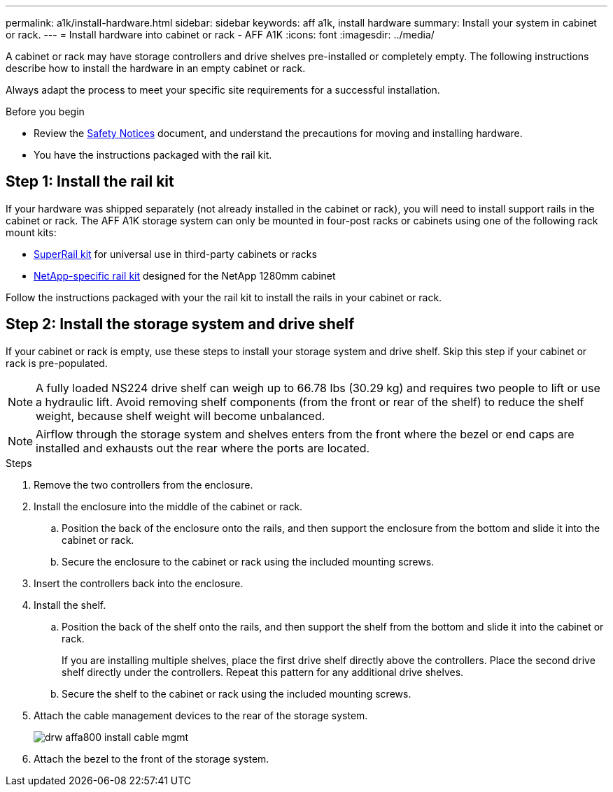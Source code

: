 ---
permalink: a1k/install-hardware.html
sidebar: sidebar
keywords: aff a1k, install hardware
summary: Install your system in cabinet or rack.
---
= Install hardware into cabinet or rack - AFF A1K
:icons: font
:imagesdir: ../media/

[.lead]
A cabinet or rack may have storage controllers and drive shelves pre-installed or completely empty. The following instructions describe how to install the hardware in an empty cabinet or rack. 

Always adapt the process to meet your specific site requirements for a successful installation.

.Before you begin
* Review the https://library.netapp.com/ecm/ecm_download_file/ECMP12475945[Safety Notices] document, and understand the precautions for moving and installing hardware.

* You have the instructions packaged with the rail kit.


== Step 1: Install the rail kit
If your hardware was shipped separately (not already installed in the cabinet or rack), you will need to install support rails in the cabinet or rack.
The AFF A1K storage system can only be mounted in four-post racks or cabinets using one of the following rack mount kits:

* link:../platform-supplemental/superrail-install.html[SuperRail kit] for universal use in third-party cabinets or racks
*  link:../platform-supplemental/42u-1280mm-install-additional-rails.html[NetApp-specific rail kit] designed for the NetApp 1280mm cabinet

Follow the instructions packaged with your the rail kit to install the rails in your cabinet or rack.

== Step 2: Install the storage system and drive shelf
If your cabinet or rack is empty, use these steps to install your storage system and drive shelf. Skip this step if your cabinet or rack is pre-populated.

NOTE: A fully loaded NS224 drive shelf can weigh up to 66.78 lbs (30.29 kg) and requires two people to lift or use a hydraulic lift. Avoid removing shelf components (from the front or rear of the shelf) to reduce the shelf weight, because shelf weight will become unbalanced.

NOTE: Airflow through the storage system and shelves enters from the front where the bezel or end caps are installed and exhausts out the rear where the ports are located.

.Steps

. Remove the two controllers from the enclosure.

. Install the enclosure into the middle of the cabinet or rack.
+
.. Position the back of the enclosure onto the rails, and then support the enclosure from the bottom and slide it into the cabinet or rack.

.. Secure the enclosure to the cabinet or rack using the included mounting screws.

. Insert the controllers back into the enclosure.
+
. Install the shelf.
+

.. Position the back of the shelf onto the rails, and then support the shelf from the bottom and slide it into the cabinet or rack.
+
If you are installing multiple shelves, place the first drive shelf directly above the controllers. Place the second drive shelf directly under the controllers. Repeat this pattern for any additional drive shelves.


.. Secure the shelf to the cabinet or rack using the included mounting screws.
+
. Attach the cable management devices to the rear of the storage system.
+
image::../media/drw_affa800_install_cable_mgmt.png[]

. Attach the bezel to the front of the storage system.

